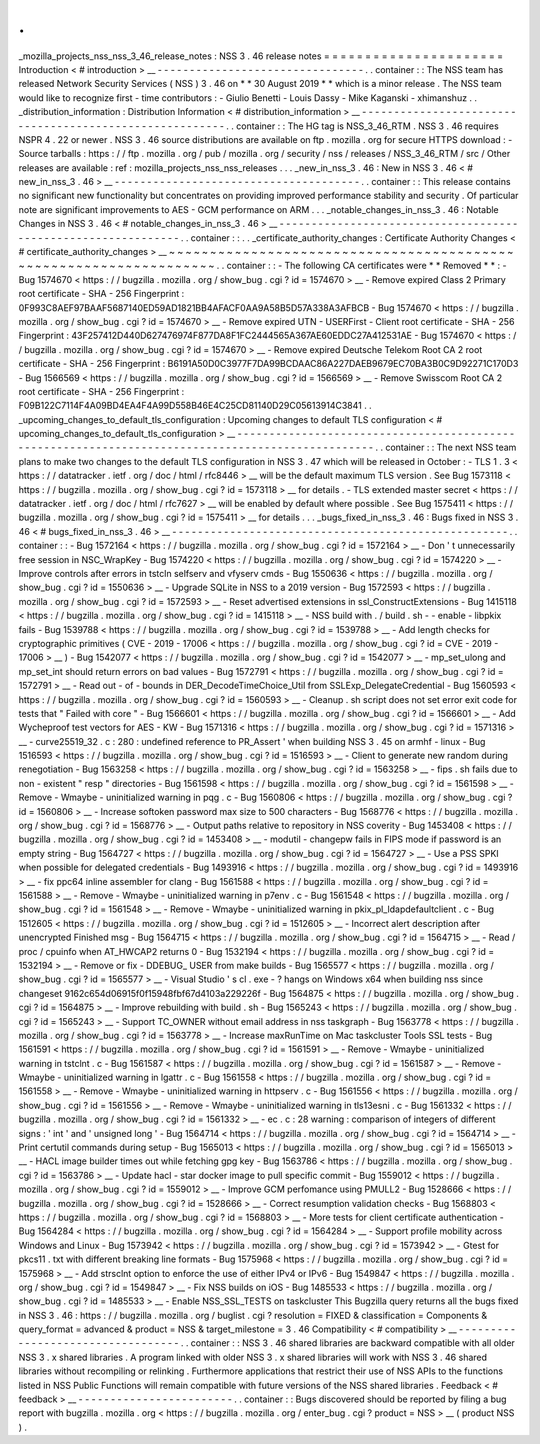 .
.
_mozilla_projects_nss_nss_3_46_release_notes
:
NSS
3
.
46
release
notes
=
=
=
=
=
=
=
=
=
=
=
=
=
=
=
=
=
=
=
=
=
=
Introduction
<
#
introduction
>
__
-
-
-
-
-
-
-
-
-
-
-
-
-
-
-
-
-
-
-
-
-
-
-
-
-
-
-
-
-
-
-
-
.
.
container
:
:
The
NSS
team
has
released
Network
Security
Services
(
NSS
)
3
.
46
on
*
*
30
August
2019
*
*
which
is
a
minor
release
.
The
NSS
team
would
like
to
recognize
first
-
time
contributors
:
-
Giulio
Benetti
-
Louis
Dassy
-
Mike
Kaganski
-
xhimanshuz
.
.
_distribution_information
:
Distribution
Information
<
#
distribution_information
>
__
-
-
-
-
-
-
-
-
-
-
-
-
-
-
-
-
-
-
-
-
-
-
-
-
-
-
-
-
-
-
-
-
-
-
-
-
-
-
-
-
-
-
-
-
-
-
-
-
-
-
-
-
-
-
-
-
.
.
container
:
:
The
HG
tag
is
NSS_3_46_RTM
.
NSS
3
.
46
requires
NSPR
4
.
22
or
newer
.
NSS
3
.
46
source
distributions
are
available
on
ftp
.
mozilla
.
org
for
secure
HTTPS
download
:
-
Source
tarballs
:
https
:
/
/
ftp
.
mozilla
.
org
/
pub
/
mozilla
.
org
/
security
/
nss
/
releases
/
NSS_3_46_RTM
/
src
/
Other
releases
are
available
:
ref
:
mozilla_projects_nss_nss_releases
.
.
.
_new_in_nss_3
.
46
:
New
in
NSS
3
.
46
<
#
new_in_nss_3
.
46
>
__
-
-
-
-
-
-
-
-
-
-
-
-
-
-
-
-
-
-
-
-
-
-
-
-
-
-
-
-
-
-
-
-
-
-
-
-
-
-
.
.
container
:
:
This
release
contains
no
significant
new
functionality
but
concentrates
on
providing
improved
performance
stability
and
security
.
Of
particular
note
are
significant
improvements
to
AES
-
GCM
performance
on
ARM
.
.
.
_notable_changes_in_nss_3
.
46
:
Notable
Changes
in
NSS
3
.
46
<
#
notable_changes_in_nss_3
.
46
>
__
-
-
-
-
-
-
-
-
-
-
-
-
-
-
-
-
-
-
-
-
-
-
-
-
-
-
-
-
-
-
-
-
-
-
-
-
-
-
-
-
-
-
-
-
-
-
-
-
-
-
-
-
-
-
-
-
-
-
-
-
-
-
.
.
container
:
:
.
.
_certificate_authority_changes
:
Certificate
Authority
Changes
<
#
certificate_authority_changes
>
__
~
~
~
~
~
~
~
~
~
~
~
~
~
~
~
~
~
~
~
~
~
~
~
~
~
~
~
~
~
~
~
~
~
~
~
~
~
~
~
~
~
~
~
~
~
~
~
~
~
~
~
~
~
~
~
~
~
~
~
~
~
~
~
~
~
~
.
.
container
:
:
-
The
following
CA
certificates
were
*
*
Removed
*
*
:
-
Bug
1574670
<
https
:
/
/
bugzilla
.
mozilla
.
org
/
show_bug
.
cgi
?
id
=
1574670
>
__
-
Remove
expired
Class
2
Primary
root
certificate
-
SHA
-
256
Fingerprint
:
0F993C8AEF97BAAF5687140ED59AD1821BB4AFACF0AA9A58B5D57A338A3AFBCB
-
Bug
1574670
<
https
:
/
/
bugzilla
.
mozilla
.
org
/
show_bug
.
cgi
?
id
=
1574670
>
__
-
Remove
expired
UTN
-
USERFirst
-
Client
root
certificate
-
SHA
-
256
Fingerprint
:
43F257412D440D627476974F877DA8F1FC2444565A367AE60EDDC27A412531AE
-
Bug
1574670
<
https
:
/
/
bugzilla
.
mozilla
.
org
/
show_bug
.
cgi
?
id
=
1574670
>
__
-
Remove
expired
Deutsche
Telekom
Root
CA
2
root
certificate
-
SHA
-
256
Fingerprint
:
B6191A50D0C3977F7DA99BCDAAC86A227DAEB9679EC70BA3B0C9D92271C170D3
-
Bug
1566569
<
https
:
/
/
bugzilla
.
mozilla
.
org
/
show_bug
.
cgi
?
id
=
1566569
>
__
-
Remove
Swisscom
Root
CA
2
root
certificate
-
SHA
-
256
Fingerprint
:
F09B122C7114F4A09BD4EA4F4A99D558B46E4C25CD81140D29C05613914C3841
.
.
_upcoming_changes_to_default_tls_configuration
:
Upcoming
changes
to
default
TLS
configuration
<
#
upcoming_changes_to_default_tls_configuration
>
__
-
-
-
-
-
-
-
-
-
-
-
-
-
-
-
-
-
-
-
-
-
-
-
-
-
-
-
-
-
-
-
-
-
-
-
-
-
-
-
-
-
-
-
-
-
-
-
-
-
-
-
-
-
-
-
-
-
-
-
-
-
-
-
-
-
-
-
-
-
-
-
-
-
-
-
-
-
-
-
-
-
-
-
-
-
-
-
-
-
-
-
-
-
-
-
-
-
-
.
.
container
:
:
The
next
NSS
team
plans
to
make
two
changes
to
the
default
TLS
configuration
in
NSS
3
.
47
which
will
be
released
in
October
:
-
TLS
1
.
3
<
https
:
/
/
datatracker
.
ietf
.
org
/
doc
/
html
/
rfc8446
>
__
will
be
the
default
maximum
TLS
version
.
See
Bug
1573118
<
https
:
/
/
bugzilla
.
mozilla
.
org
/
show_bug
.
cgi
?
id
=
1573118
>
__
for
details
.
-
TLS
extended
master
secret
<
https
:
/
/
datatracker
.
ietf
.
org
/
doc
/
html
/
rfc7627
>
__
will
be
enabled
by
default
where
possible
.
See
Bug
1575411
<
https
:
/
/
bugzilla
.
mozilla
.
org
/
show_bug
.
cgi
?
id
=
1575411
>
__
for
details
.
.
.
_bugs_fixed_in_nss_3
.
46
:
Bugs
fixed
in
NSS
3
.
46
<
#
bugs_fixed_in_nss_3
.
46
>
__
-
-
-
-
-
-
-
-
-
-
-
-
-
-
-
-
-
-
-
-
-
-
-
-
-
-
-
-
-
-
-
-
-
-
-
-
-
-
-
-
-
-
-
-
-
-
-
-
-
-
-
-
.
.
container
:
:
-
Bug
1572164
<
https
:
/
/
bugzilla
.
mozilla
.
org
/
show_bug
.
cgi
?
id
=
1572164
>
__
-
Don
'
t
unnecessarily
free
session
in
NSC_WrapKey
-
Bug
1574220
<
https
:
/
/
bugzilla
.
mozilla
.
org
/
show_bug
.
cgi
?
id
=
1574220
>
__
-
Improve
controls
after
errors
in
tstcln
selfserv
and
vfyserv
cmds
-
Bug
1550636
<
https
:
/
/
bugzilla
.
mozilla
.
org
/
show_bug
.
cgi
?
id
=
1550636
>
__
-
Upgrade
SQLite
in
NSS
to
a
2019
version
-
Bug
1572593
<
https
:
/
/
bugzilla
.
mozilla
.
org
/
show_bug
.
cgi
?
id
=
1572593
>
__
-
Reset
advertised
extensions
in
ssl_ConstructExtensions
-
Bug
1415118
<
https
:
/
/
bugzilla
.
mozilla
.
org
/
show_bug
.
cgi
?
id
=
1415118
>
__
-
NSS
build
with
.
/
build
.
sh
-
-
enable
-
libpkix
fails
-
Bug
1539788
<
https
:
/
/
bugzilla
.
mozilla
.
org
/
show_bug
.
cgi
?
id
=
1539788
>
__
-
Add
length
checks
for
cryptographic
primitives
(
CVE
-
2019
-
17006
<
https
:
/
/
bugzilla
.
mozilla
.
org
/
show_bug
.
cgi
?
id
=
CVE
-
2019
-
17006
>
__
)
-
Bug
1542077
<
https
:
/
/
bugzilla
.
mozilla
.
org
/
show_bug
.
cgi
?
id
=
1542077
>
__
-
mp_set_ulong
and
mp_set_int
should
return
errors
on
bad
values
-
Bug
1572791
<
https
:
/
/
bugzilla
.
mozilla
.
org
/
show_bug
.
cgi
?
id
=
1572791
>
__
-
Read
out
-
of
-
bounds
in
DER_DecodeTimeChoice_Util
from
SSLExp_DelegateCredential
-
Bug
1560593
<
https
:
/
/
bugzilla
.
mozilla
.
org
/
show_bug
.
cgi
?
id
=
1560593
>
__
-
Cleanup
.
sh
script
does
not
set
error
exit
code
for
tests
that
"
Failed
with
core
"
-
Bug
1566601
<
https
:
/
/
bugzilla
.
mozilla
.
org
/
show_bug
.
cgi
?
id
=
1566601
>
__
-
Add
Wycheproof
test
vectors
for
AES
-
KW
-
Bug
1571316
<
https
:
/
/
bugzilla
.
mozilla
.
org
/
show_bug
.
cgi
?
id
=
1571316
>
__
-
curve25519_32
.
c
:
280
:
undefined
reference
to
\
PR_Assert
'
when
building
NSS
3
.
45
on
armhf
-
linux
-
Bug
1516593
<
https
:
/
/
bugzilla
.
mozilla
.
org
/
show_bug
.
cgi
?
id
=
1516593
>
__
-
Client
to
generate
new
random
during
renegotiation
-
Bug
1563258
<
https
:
/
/
bugzilla
.
mozilla
.
org
/
show_bug
.
cgi
?
id
=
1563258
>
__
-
fips
.
sh
fails
due
to
non
-
existent
"
resp
"
directories
-
Bug
1561598
<
https
:
/
/
bugzilla
.
mozilla
.
org
/
show_bug
.
cgi
?
id
=
1561598
>
__
-
Remove
-
Wmaybe
-
uninitialized
warning
in
pqg
.
c
-
Bug
1560806
<
https
:
/
/
bugzilla
.
mozilla
.
org
/
show_bug
.
cgi
?
id
=
1560806
>
__
-
Increase
softoken
password
max
size
to
500
characters
-
Bug
1568776
<
https
:
/
/
bugzilla
.
mozilla
.
org
/
show_bug
.
cgi
?
id
=
1568776
>
__
-
Output
paths
relative
to
repository
in
NSS
coverity
-
Bug
1453408
<
https
:
/
/
bugzilla
.
mozilla
.
org
/
show_bug
.
cgi
?
id
=
1453408
>
__
-
modutil
-
changepw
fails
in
FIPS
mode
if
password
is
an
empty
string
-
Bug
1564727
<
https
:
/
/
bugzilla
.
mozilla
.
org
/
show_bug
.
cgi
?
id
=
1564727
>
__
-
Use
a
PSS
SPKI
when
possible
for
delegated
credentials
-
Bug
1493916
<
https
:
/
/
bugzilla
.
mozilla
.
org
/
show_bug
.
cgi
?
id
=
1493916
>
__
-
fix
ppc64
inline
assembler
for
clang
-
Bug
1561588
<
https
:
/
/
bugzilla
.
mozilla
.
org
/
show_bug
.
cgi
?
id
=
1561588
>
__
-
Remove
-
Wmaybe
-
uninitialized
warning
in
p7env
.
c
-
Bug
1561548
<
https
:
/
/
bugzilla
.
mozilla
.
org
/
show_bug
.
cgi
?
id
=
1561548
>
__
-
Remove
-
Wmaybe
-
uninitialized
warning
in
pkix_pl_ldapdefaultclient
.
c
-
Bug
1512605
<
https
:
/
/
bugzilla
.
mozilla
.
org
/
show_bug
.
cgi
?
id
=
1512605
>
__
-
Incorrect
alert
description
after
unencrypted
Finished
msg
-
Bug
1564715
<
https
:
/
/
bugzilla
.
mozilla
.
org
/
show_bug
.
cgi
?
id
=
1564715
>
__
-
Read
/
proc
/
cpuinfo
when
AT_HWCAP2
returns
0
-
Bug
1532194
<
https
:
/
/
bugzilla
.
mozilla
.
org
/
show_bug
.
cgi
?
id
=
1532194
>
__
-
Remove
or
fix
-
DDEBUG_
USER
from
make
builds
-
Bug
1565577
<
https
:
/
/
bugzilla
.
mozilla
.
org
/
show_bug
.
cgi
?
id
=
1565577
>
__
-
Visual
Studio
'
s
cl
.
exe
-
?
hangs
on
Windows
x64
when
building
nss
since
changeset
9162c654d06915f0f15948fbf67d4103a229226f
-
Bug
1564875
<
https
:
/
/
bugzilla
.
mozilla
.
org
/
show_bug
.
cgi
?
id
=
1564875
>
__
-
Improve
rebuilding
with
build
.
sh
-
Bug
1565243
<
https
:
/
/
bugzilla
.
mozilla
.
org
/
show_bug
.
cgi
?
id
=
1565243
>
__
-
Support
TC_OWNER
without
email
address
in
nss
taskgraph
-
Bug
1563778
<
https
:
/
/
bugzilla
.
mozilla
.
org
/
show_bug
.
cgi
?
id
=
1563778
>
__
-
Increase
maxRunTime
on
Mac
taskcluster
Tools
SSL
tests
-
Bug
1561591
<
https
:
/
/
bugzilla
.
mozilla
.
org
/
show_bug
.
cgi
?
id
=
1561591
>
__
-
Remove
-
Wmaybe
-
uninitialized
warning
in
tstclnt
.
c
-
Bug
1561587
<
https
:
/
/
bugzilla
.
mozilla
.
org
/
show_bug
.
cgi
?
id
=
1561587
>
__
-
Remove
-
Wmaybe
-
uninitialized
warning
in
lgattr
.
c
-
Bug
1561558
<
https
:
/
/
bugzilla
.
mozilla
.
org
/
show_bug
.
cgi
?
id
=
1561558
>
__
-
Remove
-
Wmaybe
-
uninitialized
warning
in
httpserv
.
c
-
Bug
1561556
<
https
:
/
/
bugzilla
.
mozilla
.
org
/
show_bug
.
cgi
?
id
=
1561556
>
__
-
Remove
-
Wmaybe
-
uninitialized
warning
in
tls13esni
.
c
-
Bug
1561332
<
https
:
/
/
bugzilla
.
mozilla
.
org
/
show_bug
.
cgi
?
id
=
1561332
>
__
-
ec
.
c
:
28
warning
:
comparison
of
integers
of
different
signs
:
'
int
'
and
'
unsigned
long
'
-
Bug
1564714
<
https
:
/
/
bugzilla
.
mozilla
.
org
/
show_bug
.
cgi
?
id
=
1564714
>
__
-
Print
certutil
commands
during
setup
-
Bug
1565013
<
https
:
/
/
bugzilla
.
mozilla
.
org
/
show_bug
.
cgi
?
id
=
1565013
>
__
-
HACL
image
builder
times
out
while
fetching
gpg
key
-
Bug
1563786
<
https
:
/
/
bugzilla
.
mozilla
.
org
/
show_bug
.
cgi
?
id
=
1563786
>
__
-
Update
hacl
-
star
docker
image
to
pull
specific
commit
-
Bug
1559012
<
https
:
/
/
bugzilla
.
mozilla
.
org
/
show_bug
.
cgi
?
id
=
1559012
>
__
-
Improve
GCM
perfomance
using
PMULL2
-
Bug
1528666
<
https
:
/
/
bugzilla
.
mozilla
.
org
/
show_bug
.
cgi
?
id
=
1528666
>
__
-
Correct
resumption
validation
checks
-
Bug
1568803
<
https
:
/
/
bugzilla
.
mozilla
.
org
/
show_bug
.
cgi
?
id
=
1568803
>
__
-
More
tests
for
client
certificate
authentication
-
Bug
1564284
<
https
:
/
/
bugzilla
.
mozilla
.
org
/
show_bug
.
cgi
?
id
=
1564284
>
__
-
Support
profile
mobility
across
Windows
and
Linux
-
Bug
1573942
<
https
:
/
/
bugzilla
.
mozilla
.
org
/
show_bug
.
cgi
?
id
=
1573942
>
__
-
Gtest
for
pkcs11
.
txt
with
different
breaking
line
formats
-
Bug
1575968
<
https
:
/
/
bugzilla
.
mozilla
.
org
/
show_bug
.
cgi
?
id
=
1575968
>
__
-
Add
strsclnt
option
to
enforce
the
use
of
either
IPv4
or
IPv6
-
Bug
1549847
<
https
:
/
/
bugzilla
.
mozilla
.
org
/
show_bug
.
cgi
?
id
=
1549847
>
__
-
Fix
NSS
builds
on
iOS
-
Bug
1485533
<
https
:
/
/
bugzilla
.
mozilla
.
org
/
show_bug
.
cgi
?
id
=
1485533
>
__
-
Enable
NSS_SSL_TESTS
on
taskcluster
This
Bugzilla
query
returns
all
the
bugs
fixed
in
NSS
3
.
46
:
https
:
/
/
bugzilla
.
mozilla
.
org
/
buglist
.
cgi
?
resolution
=
FIXED
&
classification
=
Components
&
query_format
=
advanced
&
product
=
NSS
&
target_milestone
=
3
.
46
Compatibility
<
#
compatibility
>
__
-
-
-
-
-
-
-
-
-
-
-
-
-
-
-
-
-
-
-
-
-
-
-
-
-
-
-
-
-
-
-
-
-
-
.
.
container
:
:
NSS
3
.
46
shared
libraries
are
backward
compatible
with
all
older
NSS
3
.
x
shared
libraries
.
A
program
linked
with
older
NSS
3
.
x
shared
libraries
will
work
with
NSS
3
.
46
shared
libraries
without
recompiling
or
relinking
.
Furthermore
applications
that
restrict
their
use
of
NSS
APIs
to
the
functions
listed
in
NSS
Public
Functions
will
remain
compatible
with
future
versions
of
the
NSS
shared
libraries
.
Feedback
<
#
feedback
>
__
-
-
-
-
-
-
-
-
-
-
-
-
-
-
-
-
-
-
-
-
-
-
-
-
.
.
container
:
:
Bugs
discovered
should
be
reported
by
filing
a
bug
report
with
bugzilla
.
mozilla
.
org
<
https
:
/
/
bugzilla
.
mozilla
.
org
/
enter_bug
.
cgi
?
product
=
NSS
>
__
(
product
NSS
)
.

